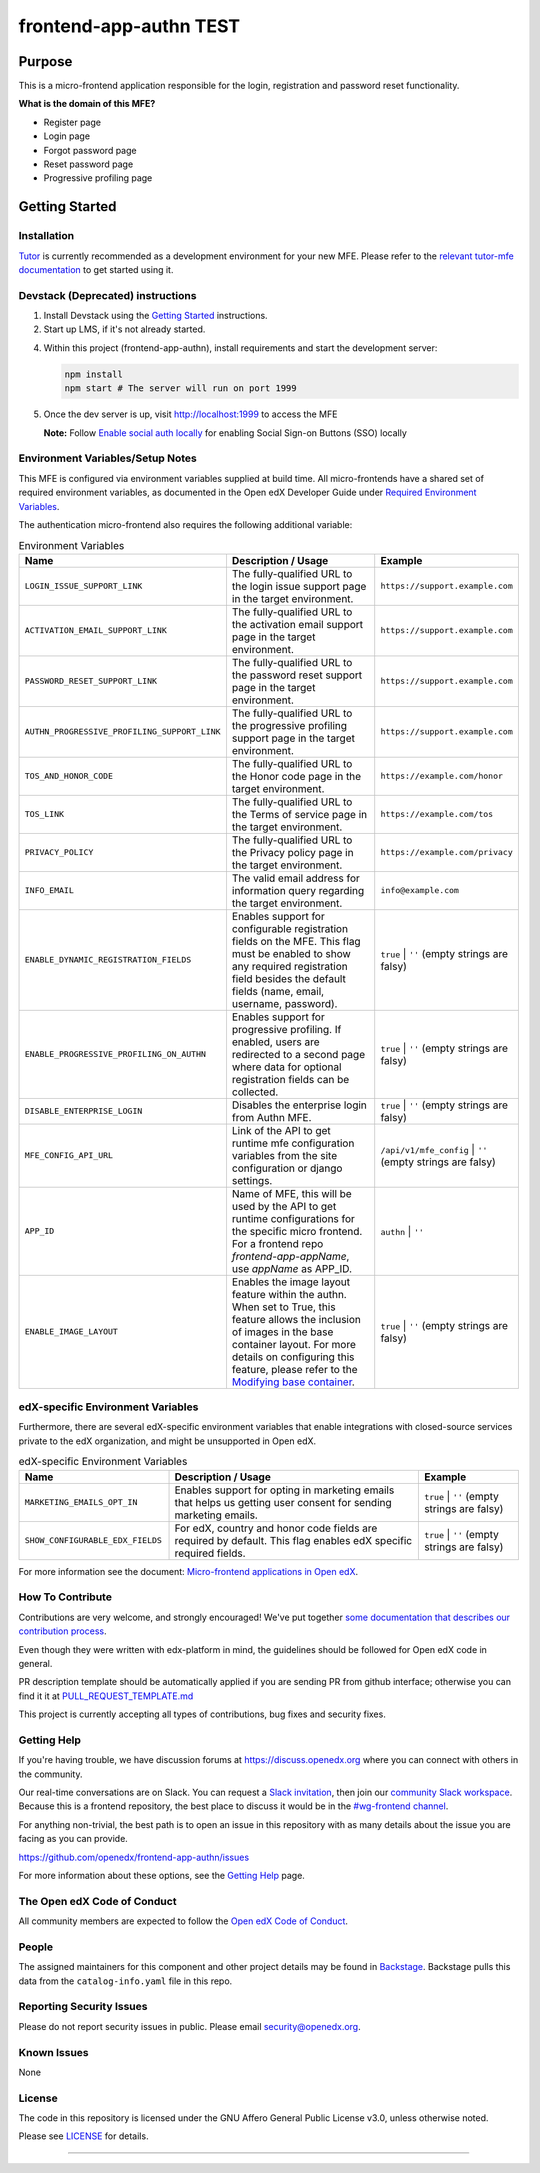 ##################
frontend-app-authn TEST
##################

|Build Status| |ci-badge| |Codecov| |semantic-release|

********
Purpose
********

This is a micro-frontend application responsible for the login, registration and password reset functionality.

**What is the domain of this MFE?**

- Register page

- Login page

- Forgot password page

- Reset password page

- Progressive profiling page

***************
Getting Started
***************

Installation
============

`Tutor`_ is currently recommended as a development environment for your new MFE. Please refer to the `relevant tutor-mfe documentation`_ to get started using it.

.. _Tutor: https://github.com/overhangio/tutor
.. _relevant tutor-mfe documentation: https://github.com/overhangio/tutor-mfe?tab=readme-ov-file#mfe-development

Devstack (Deprecated) instructions
==================================

1. Install Devstack using the `Getting Started <https://github.com/openedx/devstack#getting-started>`_ instructions.

2. Start up LMS, if it's not already started.

4. Within this project (frontend-app-authn), install requirements and start the development server:

   .. code-block::

      npm install
      npm start # The server will run on port 1999

5. Once the dev server is up, visit http://localhost:1999 to access the MFE

   .. image:: ./docs/images/frontend-app-authn-localhost-preview.png

   **Note:** Follow `Enable social auth locally <docs/how_tos/enable_social_auth.rst>`_ for enabling Social Sign-on Buttons (SSO) locally

Environment Variables/Setup Notes
=================================

This MFE is configured via environment variables supplied at build time.  All micro-frontends have a shared set of required environment variables, as documented in the Open edX Developer Guide under `Required Environment Variables <https://github.com/overhangio/tutor-mfe?tab=readme-ov-file#mfe-development>`__.

The authentication micro-frontend also requires the following additional variable:

.. list-table:: Environment Variables
   :widths: 30 50 20
   :header-rows: 1

   * - Name
     - Description / Usage
     - Example

   * - ``LOGIN_ISSUE_SUPPORT_LINK``
     - The fully-qualified URL to the login issue support page in the target environment.
     - ``https://support.example.com``

   * - ``ACTIVATION_EMAIL_SUPPORT_LINK``
     - The fully-qualified URL to the activation email support page in the target environment.
     - ``https://support.example.com``

   * - ``PASSWORD_RESET_SUPPORT_LINK``
     - The fully-qualified URL to the password reset support page in the target environment.
     - ``https://support.example.com``

   * - ``AUTHN_PROGRESSIVE_PROFILING_SUPPORT_LINK``
     - The fully-qualified URL to the progressive profiling support page in the target environment.
     - ``https://support.example.com``

   * - ``TOS_AND_HONOR_CODE``
     - The fully-qualified URL to the Honor code page in the target environment.
     - ``https://example.com/honor``

   * - ``TOS_LINK``
     - The fully-qualified URL to the Terms of service page in the target environment.
     - ``https://example.com/tos``

   * - ``PRIVACY_POLICY``
     - The fully-qualified URL to the Privacy policy page in the target environment.
     - ``https://example.com/privacy``

   * - ``INFO_EMAIL``
     - The valid email address for information query regarding the target environment.
     - ``info@example.com``

   * - ``ENABLE_DYNAMIC_REGISTRATION_FIELDS``
     - Enables support for configurable registration fields on the MFE. This flag must be enabled to show any required registration field besides the default fields (name, email, username, password).
     - ``true`` | ``''`` (empty strings are falsy)

   * - ``ENABLE_PROGRESSIVE_PROFILING_ON_AUTHN``
     - Enables support for progressive profiling. If enabled, users are redirected to a second page where data for optional registration fields can be collected.
     - ``true`` | ``''`` (empty strings are falsy)

   * - ``DISABLE_ENTERPRISE_LOGIN``
     - Disables the enterprise login from Authn MFE.
     - ``true`` | ``''`` (empty strings are falsy)

   * - ``MFE_CONFIG_API_URL``
     - Link of the API to get runtime mfe configuration variables from the site configuration or django settings.
     - ``/api/v1/mfe_config`` | ``''`` (empty strings are falsy)  

   * - ``APP_ID``
     - Name of MFE, this will be used by the API to get runtime configurations for the specific micro frontend. For a frontend repo `frontend-app-appName`, use `appName` as APP_ID.
     - ``authn`` | ``''``

   * - ``ENABLE_IMAGE_LAYOUT``
     - Enables the image layout feature within the authn. When set to True, this feature allows the inclusion of images in the base container layout. For more details on configuring this feature, please refer to the `Modifying base container <docs/how_tos/modifying_base_container.rst>`_.
     - ``true`` | ``''`` (empty strings are falsy)


edX-specific Environment Variables
==================================

Furthermore, there are several edX-specific environment variables that enable integrations with closed-source services private to the edX organization, and might be unsupported in Open edX.

.. list-table:: edX-specific Environment Variables
   :widths: 30 50 20
   :header-rows: 1

   * - Name
     - Description / Usage
     - Example

   * - ``MARKETING_EMAILS_OPT_IN``
     - Enables support for opting in marketing emails that helps us getting user consent for sending marketing emails.
     - ``true`` | ``''`` (empty strings are falsy)

   * - ``SHOW_CONFIGURABLE_EDX_FIELDS``
     - For edX, country and honor code fields are required by default. This flag enables edX specific required fields.
     - ``true`` | ``''`` (empty strings are falsy)    

For more information see the document: `Micro-frontend applications in Open
edX <https://github.com/overhangio/tutor-mfe?tab=readme-ov-file#mfe-development>`__.

How To Contribute
=================

Contributions are very welcome, and strongly encouraged! We've
put together `some documentation that describes our contribution process <https://docs.openedx.org/en/latest/developers/references/developer_guide/process/index.html>`_.

Even though they were written with edx-platform in mind, the guidelines should be followed for Open edX code in general.

PR description template should be automatically applied if you are sending PR from github interface; otherwise you
can find it it at `PULL_REQUEST_TEMPLATE.md <https://github.com/openedx/frontend-app-authn/blob/master/.github/pull_request_template.md>`_

This project is currently accepting all types of contributions, bug fixes and security fixes.

Getting Help
============

If you're having trouble, we have discussion forums at
https://discuss.openedx.org where you can connect with others in the community.

Our real-time conversations are on Slack. You can request a `Slack
invitation`_, then join our `community Slack workspace`_.  Because this is a
frontend repository, the best place to discuss it would be in the `#wg-frontend
channel`_.

For anything non-trivial, the best path is to open an issue in this repository
with as many details about the issue you are facing as you can provide.

https://github.com/openedx/frontend-app-authn/issues

For more information about these options, see the `Getting Help`_ page.

.. _Slack invitation: https://openedx.org/slack
.. _community Slack workspace: https://openedx.slack.com/
.. _#wg-frontend channel: https://openedx.slack.com/archives/C04BM6YC7A6
.. _Getting Help: https://openedx.org/community/connect

The Open edX Code of Conduct
============================
All community members are expected to follow the `Open edX Code of Conduct <https://openedx.org/code-of-conduct/>`_.

People
======
The assigned maintainers for this component and other project details may be
found in `Backstage <https://backstage.openedx.org/catalog/default/group/2u-infinity>`_. Backstage pulls this data from the ``catalog-info.yaml``
file in this repo.

Reporting Security Issues
=========================

Please do not report security issues in public. Please email security@openedx.org.

Known Issues
============

None

License
=======

The code in this repository is licensed under the GNU Affero General Public License v3.0, unless
otherwise noted.

Please see `LICENSE <https://github.com/openedx/frontend-app-authn/blob/master/LICENSE>`_ for details.


==============================

.. |Build Status| image:: https://api.travis-ci.com/edx/frontend-app-authn.svg?branch=master
   :target: https://travis-ci.com/edx/frontend-app-authn
.. |Codecov| image:: https://img.shields.io/codecov/c/github/edx/frontend-app-authn
   :target: https://codecov.io/gh/edx/frontend-app-authn
.. |ci-badge| image:: https://github.com/openedx/edx-developer-docs/actions/workflows/ci.yml/badge.svg
   :target: https://github.com/openedx/edx-developer-docs/actions/workflows/ci.yml
   :alt: Continuous Integration
.. |semantic-release| image:: https://img.shields.io/badge/%20%20%F0%9F%93%A6%F0%9F%9A%80-semantic--release-e10079.svg
   :target: https://github.com/semantic-release/semantic-release
